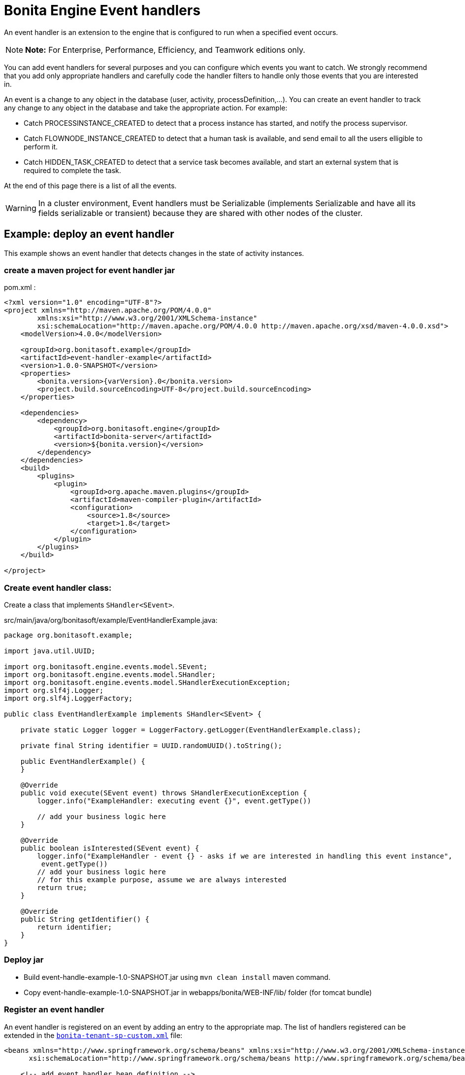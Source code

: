 = Bonita Engine Event handlers

An event handler is an extension to the engine that is configured to run when a specified event occurs.

NOTE: *Note:* For Enterprise, Performance, Efficiency, and Teamwork editions only.


You can add event handlers for several purposes and you can configure which events you want to catch.
We strongly recommend that you add only appropriate handlers and carefully code the handler filters to handle only those events that you are interested in.

An event is a change to any object in the database (user, activity, processDefinition,...
).
You can create an event handler to track any change to any object in the database and take the appropriate action.
For example:

* Catch PROCESSINSTANCE_CREATED to detect that a process instance has started, and notify the process supervisor.
* Catch FLOWNODE_INSTANCE_CREATED to detect that a human task is available, and send email to all the users elligible to perform it.
* Catch HIDDEN_TASK_CREATED to detect that a service task becomes available, and start an external system that is required to complete the task.

At the end of this page there is a list of all the events.

WARNING: In a cluster environment, Event handlers must be Serializable (implements Serializable and have all its fields serializable or transient) because they are shared with other nodes of the cluster.


== Example: deploy an event handler

This example shows an event handler that detects changes in the state of activity instances.

=== create a maven project for event handler jar

pom.xml :

[source,xml]
----
<?xml version="1.0" encoding="UTF-8"?>
<project xmlns="http://maven.apache.org/POM/4.0.0"
        xmlns:xsi="http://www.w3.org/2001/XMLSchema-instance"
        xsi:schemaLocation="http://maven.apache.org/POM/4.0.0 http://maven.apache.org/xsd/maven-4.0.0.xsd">
    <modelVersion>4.0.0</modelVersion>

    <groupId>org.bonitasoft.example</groupId>
    <artifactId>event-handler-example</artifactId>
    <version>1.0.0-SNAPSHOT</version>
    <properties>
        <bonita.version>{varVersion}.0</bonita.version>
        <project.build.sourceEncoding>UTF-8</project.build.sourceEncoding>
    </properties>

    <dependencies>
        <dependency>
            <groupId>org.bonitasoft.engine</groupId>
            <artifactId>bonita-server</artifactId>
            <version>${bonita.version}</version>
        </dependency>
    </dependencies>
    <build>
        <plugins>
            <plugin>
                <groupId>org.apache.maven.plugins</groupId>
                <artifactId>maven-compiler-plugin</artifactId>
                <configuration>
                    <source>1.8</source>
                    <target>1.8</target>
                </configuration>
            </plugin>
        </plugins>
    </build>

</project>
----

=== Create event handler class:

Create a class that implements `SHandler<SEvent>`.

src/main/java/org/bonitasoft/example/EventHandlerExample.java:

[source,java]
----
package org.bonitasoft.example;

import java.util.UUID;

import org.bonitasoft.engine.events.model.SEvent;
import org.bonitasoft.engine.events.model.SHandler;
import org.bonitasoft.engine.events.model.SHandlerExecutionException;
import org.slf4j.Logger;
import org.slf4j.LoggerFactory;

public class EventHandlerExample implements SHandler<SEvent> {

    private static Logger logger = LoggerFactory.getLogger(EventHandlerExample.class);

    private final String identifier = UUID.randomUUID().toString();

    public EventHandlerExample() {
    }

    @Override
    public void execute(SEvent event) throws SHandlerExecutionException {
        logger.info("ExampleHandler: executing event {}", event.getType())

        // add your business logic here
    }

    @Override
    public boolean isInterested(SEvent event) {
        logger.info("ExampleHandler - event {} - asks if we are interested in handling this event instance",
         event.getType())
        // add your business logic here
        // for this example purpose, assume we are always interested
        return true;
    }

    @Override
    public String getIdentifier() {
        return identifier;
    }
}
----

=== Deploy jar

* Build event-handle-example-1.0-SNAPSHOT.jar using `mvn clean install` maven command.
* Copy event-handle-example-1.0-SNAPSHOT.jar in webapps/bonita/WEB-INF/lib/ folder (for tomcat bundle)

=== Register an event handler

An event handler is registered on an event by adding an entry to the appropriate map.
The list of handlers registered can be extended in the xref:BonitaBPM_platform_setup.adoc[`bonita-tenant-sp-custom.xml`] file:

[source,xml]
----
<beans xmlns="http://www.springframework.org/schema/beans" xmlns:xsi="http://www.w3.org/2001/XMLSchema-instance" xmlns:p="http://www.springframework.org/schema/p"
      xsi:schemaLocation="http://www.springframework.org/schema/beans http://www.springframework.org/schema/beans/spring-beans-3.0.xsd">

    <!-- add event handler bean definition -->
    <bean id="myEventHandlerExample" class="org.bonitasoft.example.EventHandlerExample">
    </bean>

    <bean id="eventHandlers" class="org.springframework.beans.factory.config.MapFactoryBean">
        <property name="targetMapClass">
            <value>java.util.HashMap</value>
        </property>
        <property name="sourceMap">
            <map>
                <entry key="PROCESSINSTANCE_STATE_UPDATED" value-ref="myEventHandlerExample"/>
            </map>
        </property>
    </bean>

</beans>
----

=== Test it

Restart web server and run a basic process and check bonita log file in folder tomcat/logs:

 INFOS: THREAD_ID=78 | HOSTNAME=gt | ExampleHandler: event PROCESSINSTANCE_STATE_UPDATED - asks if we are interested in handling this event instance
 ...
 INFOS: THREAD_ID=78 | HOSTNAME=gt | ExampleHandler: executing event PROCESSINSTANCE_STATE_UPDATED

== Filter an event

An event handler contains a filter, `isInterested`, which detects the relevant instances of the event.
The example below shows how to use the State Id of a flow node to filter for a particular state (in this case, failed).
Flownode State Ids are defined in the subclasses of `org.bonitasoft.engine.core.process.instance.api.states.FlowNodeState`.
There is no exhaustive list;
the set of states is extensible without notice.

[source,groovy]
----
public boolean isInterested(SEvent event) {
    boolean isInterested = false;

    // Get the object associated with the event
    Object eventObject = event.getObject();

    // Check that event is related to a task
    if (eventObject instanceof SFlowNodeInstance) {
        SFlowNodeInstance flowNodeInstance = (SFlowNodeInstance) eventObject;

        // Verify that state of the task is failed. See
        // FailedActivityStateImpl
        isInterested = (flowNodeInstance.getStateId() == 3);
    }

    return isInterested;
}
----

Event handlers are recursive, that is, if an event handler itself modifies something and triggers an event, the relevant event handler is called.
This means you might need to include loop detection in your event handler.

== Event list

This is a snapshot of the events used in the Engine.
| | | |:-|:-| | Service | Events|  | ActivityInstanceServiceImpl | ACTIVITYINSTANCE_CREATED, HUMAN_TASK_INSTANCE_ASSIGNEE_UPDATED, ACTIVITYINSTANCE_STATE_UPDATED, ACTIVITY_INSTANCE_TOKEN_COUNT_UPDATED, HIDDEN_TASK_CREATED, HIDDEN_TASK_DELETED, PENDINGACTIVITYMAPPING_CREATED, PENDINGACTIVITYMAPPING_DELETED|  | ActorMappingServiceImpl | ACTOR_CREATED, ACTOR_DELETED, ACTOR_UPDATED, ACTOR_MEMBER_CREATED, ACTOR_MEMBER_DELETED|  | CategoryServiceImpl | CATEGORY_CREATED, CATEGORY_DELETED, CATEGORY_UPDATED|  | CommandServiceImpl | COMMAND_CREATED, COMMAND_DELETED, COMMAND_UPDATED|  | SCommentServiceImpl | COMMENT_CREATED, COMMENT_DELETED|  | ConnectorInstanceServiceImpl | CONNECTOR_INSTANCE_CREATED, CONNECTOR_INSTANCE_DELETED, CONNECTOR_INSTANCE_STATE_UPDATED, CONNECTOR_INSTANCE_UPDATED|  | DependencyServiceImpl | DEPENDENCY_CREATED, DEPENDENCYMAPPING_CREATED, DEPENDENCY_DELETED, DEPENDENCYMAPPING_DELETED, DEPENDENCY_UPDATED, DEPENDENCYMAPPING_UPDATED|  | DocumentMappingServiceImpl | DOCUMENTMAPPING_CREATED, DOCUMENTMAPPING_DELETED, DOCUMENTMAPPING_UPDATED|  | SEventInstanceServiceImpl | EVENT_INSTANCE_CREATED, EVENT_TRIGGER_INSTANCE_CREATED, EVENT_TRIGGER_INSTANCE_DELETED, MESSAGE_INSTANCE_CREATED, MESSAGE_INSTANCE_DELETED, MESSAGE_INSTANCE_UPDATED|  | ExternalIdentityMappingServiceImpl | EXTERNAL_IDENTITY_MAPPING_CREATED, EXTERNAL_IDENTITY_MAPPING_DELETED|  | FlowNodeInstanceServiceImpl | FLOWNODE_INSTANCE_DELETED|  | GatewayInstanceServiceImpl | GATEWAYINSTANCE_CREATED, GATEWAYINSTANCE_HITBYS_UPDATED, GATEWAYINSTANCE_STATE_UPDATED|  | IdentityServiceImpl | GROUP_CREATED, GROUP_DELETED, GROUP_UPDATED, METADATA_CREATED, METADATA_DELETED, METADATA_UPDATED, METADATAVALUE_CREATED, METADATAVALUE_DELETED, METADATAVALUE_UPDATED, ROLE_UPDATED, ROLE_CREATED, ROLE_DELETED, USER_UPDATED, USER_CREATED, USER_DELETED, USER_CONTACT_INFO_UPDATED, USER_CONTACT_INFO_CREATED, USER_CONTACT_INFO_DELETED, USERMEMBERSHIP_UPDATED, USERMEMBERSHIP_CREATED, USERMEMBERSHIP_DELETED|  | JobServiceImpl | JOB_DESCRIPTOR_CREATED, JOB_DESCRIPTOR_DELETED, JOB_PARAMETER_CREATED, JOB_PARAMETER_DELETED, JOB_LOG_CREATED, JOB_LOG_DELETED| | JobWrapper | JOB_COMPLETED, JOB_EXECUTING|  | ProcessDefinitionServiceImpl | PROCESSDEFINITION_CREATED, PROCESSDEFINITION_DELETED, PROCESSDEFINITION_DEPLOY_INFO_UPDATED, PROCESSDEFINITION_IS_DISABLED_UPDATED, PROCESSDEFINITION_IS_ENABLED_UPDATED, PROCESSDEFINITION_IS_RESOLVED_UPDATED|  | ProcessInstanceServiceImpl | PROCESS_INSTANCE_CATEGORY_STATE_UPDATED, PROCESSINSTANCE_CREATED, PROCESSINSTANCE_DELETED, PROCESSINSTANCE_STATE_UPDATED, PROCESSINSTANCE_UPDATED| | ProfileServiceImpl | PROFILE_CREATED, PROFILE_DELETED, PROFILE_UPDATED, ENTRY_PROFILE_CREATED, ENTRY_PROFILE_DELETED, ENTRY_PROFILE_UPDATED, PROFILE_MEMBER_DELETED|  | ReportingServiceImpl | REPORT_CREATED, REPORT_DELETED|  | SupervisorMappingServiceImpl | SUPERVISOR_CREATED, SUPERVISOR_DELETED|  | ThemeServiceImpl | THEME_CREATED, THEME_DELETED, THEME_UPDATED|
